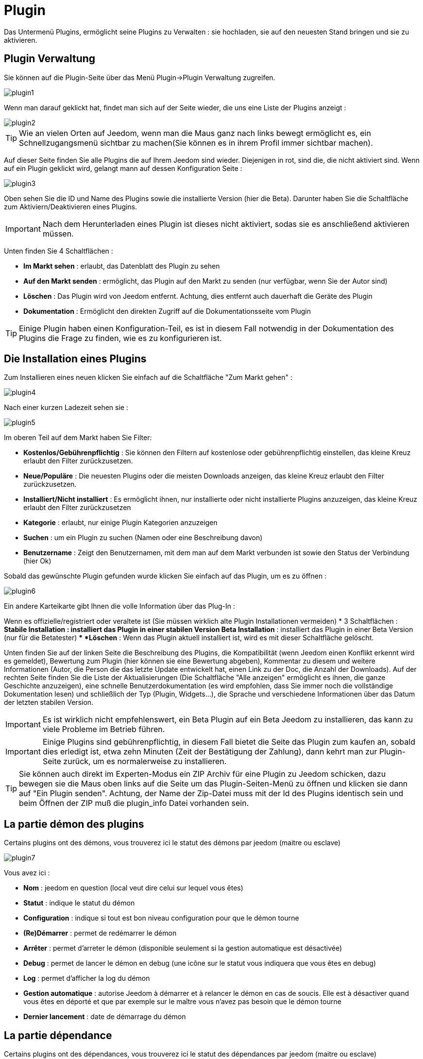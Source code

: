 = Plugin

Das Untermenü Plugins, ermöglicht seine Plugins zu Verwalten : sie hochladen, sie auf den neuesten Stand bringen und sie zu aktivieren.

== Plugin Verwaltung

Sie können auf die Plugin-Seite über das Menü  Plugin->Plugin Verwaltung zugreifen. 

image::../images/plugin1.png[]

Wenn man darauf geklickt hat, findet man sich auf der Seite wieder, die uns eine Liste der Plugins anzeigt :  

image::../images/plugin2.png[]

[TIP]
Wie an vielen Orten auf Jeedom, wenn man die Maus ganz nach links bewegt ermöglicht es, ein Schnellzugangsmenü sichtbar zu machen(Sie können es in ihrem Profil immer sichtbar machen).

Auf dieser Seite finden Sie alle Plugins die auf Ihrem Jeedom sind wieder. Diejenigen in rot, sind die, die nicht aktiviert sind. Wenn auf ein Plugin geklickt wird, gelangt mann auf dessen Konfiguration Seite :   

image::../images/plugin3.png[]

Oben sehen Sie die ID und Name des Plugins sowie die installierte Version (hier die Beta). Darunter haben Sie die Schaltfläche zum Aktiviern/Deaktivieren eines Plugins.

[IMPORTANT]
Nach dem Herunterladen eines Plugin ist dieses nicht aktiviert, sodas sie es anschließend aktivieren müssen.

Unten finden Sie 4 Schaltflächen : 

* *Im Markt sehen* : erlaubt, das Datenblatt des Plugin zu sehen 
* *Auf den Markt senden* : ermöglicht, das Plugin auf den Markt zu senden (nur verfügbar, wenn Sie der Autor sind)
* *Löschen* : Das Plugin wird von Jeedom entfernt. Achtung, dies entfernt auch dauerhaft die Geräte des Plugin
* *Dokumentation* : Ermöglicht den direkten Zugriff auf die Dokumentationsseite vom Plugin

[TIP]
Einige Plugin haben einen Konfiguration-Teil, es ist in diesem Fall notwendig in der Dokumentation des Plugins die Frage zu finden, wie es zu konfigurieren ist.

== Die Installation eines Plugins

Zum Installieren eines neuen klicken Sie einfach auf die Schaltfläche "Zum Markt gehen" :

image::../images/plugin4.png[]

Nach einer kurzen Ladezeit sehen sie :

image::../images/plugin5.png[]

Im oberen Teil auf dem Markt haben Sie Filter: 

* *Kostenlos/Gebührenpflichtig* : Sie können den Filtern auf kostenlose oder gebührenpflichtig einstellen, das kleine Kreuz erlaubt den Filter zurückzusetzen.
* *Neue/Populäre* : Die neuesten Plugins oder die meisten Downloads anzeigen, das kleine Kreuz erlaubt den Filter zurückzusetzen.
* *Installiert/Nicht installiert* : Es ermöglicht ihnen, nur installierte oder nicht installierte Plugins anzuzeigen, das kleine Kreuz erlaubt den Filter zurückzusetzen
* *Kategorie* : erlaubt, nur einige Plugin Kategorien anzuzeigen
* *Suchen* : um ein Plugin zu suchen (Namen oder eine Beschreibung davon)
* *Benutzername* :  Zeigt den Benutzernamen, mit dem man auf dem Markt verbunden ist sowie den Status der Verbindung (hier Ok)

Sobald das gewünschte Plugin gefunden wurde klicken Sie einfach auf das Plugin, um es zu öffnen :

image::../images/plugin6.png[]

Ein andere Karteikarte gibt Ihnen die volle Information über das Plug-In : 

Wenn es offizielle/registriert oder veraltete ist (Sie müssen wirklich alte Plugin Installationen vermeiden)
* 3 Schaltflächen : 
** *Stabile Installation* : installiert das Plugin in einer stabilen Version
** *Beta Installation* : installiert das Plugin in einer Beta Version (nur für die Betatester)
** *Löschen* : Wenn das Plugin aktuell installiert ist, wird es mit dieser Schaltfläche gelöscht.

Unten finden Sie auf der linken Seite die Beschreibung des Plugins, die Kompatibilität (wenn Jeedom einen Konflikt erkennt wird es gemeldet), Bewertung zum Plugin (hier können sie eine Bewertung abgeben), Kommentar zu diesem und weitere Informationen (Autor, die Person die das letzte Update entwickelt hat, einen Link zu der Doc, die Anzahl der Downloads).  
Auf der rechten Seite finden Sie die Liste der Aktualisierungen (Die Schaltfläche "Alle anzeigen" ermöglicht es ihnen, die ganze Geschichte anzuzeigen), eine schnelle Benutzerdokumentation (es wird empfohlen, dass Sie immer noch die vollständige Dokumentation lesen) und schließlich der Typ (Plugin, Widgets...), die Sprache und verschiedene Informationen über das Datum der letzten stabilen Version.

[IMPORTANT]
Es ist wirklich nicht empfehlenswert, ein Beta Plugin auf ein Beta Jeedom zu installieren, das kann zu viele Probleme im Betrieb  führen.

[IMPORTANT]
Einige Plugins sind gebührenpflichtig, in diesem Fall bietet die Seite das Plugin zum kaufen an, sobald dies erledigt ist, etwa zehn Minuten (Zeit der Bestätigung der Zahlung), dann kehrt man zur Plugin-Seite zurück, um es normalerweise zu installieren.

[TIP]
Sie können auch direkt im Experten-Modus ein ZIP Archiv für eine Plugin zu Jeedom schicken, dazu bewegen sie die Maus oben links auf die Seite um das Plugin-Seiten-Menü zu öffnen und klicken sie dann auf "Ein Plugin senden". Achtung, der Name der Zip-Datei muss mit der Id des Plugins identisch sein und beim Öffnen der ZIP muß die plugin_info Datei vorhanden sein.

== La partie démon des plugins

Certains plugins ont des démons, vous trouverez ici le statut des démons par jeedom (maitre ou esclave)

image::../images/plugin7.png[]

Vous avez ici : 

* *Nom* : jeedom en question (local veut dire celui sur lequel vous êtes)
* *Statut* : indique le statut du démon
* *Configuration* : indique si tout est bon niveau configuration pour que le démon tourne
* *(Re)Démarrer* : permet de redémarrer le démon
* *Arrêter* : permet d'arreter le démon (disponible seulement si la gestion automatique est désactivée)
* *Debug* : permet de lancer le démon en debug (une icône sur le statut vous indiquera que vous êtes en debug)
* *Log* : permet d'afficher la log du démon
* *Gestion automatique* : autorise Jeedom à démarrer et à relancer le démon en cas de soucis. Elle est à désactiver quand vous êtes en déporté et que par exemple sur le maître vous n'avez pas besoin que le démon tourne
* *Dernier lancement* : date de démarrage du démon

== La partie dépendance

Certains plugins ont des dépendances, vous trouverez ici le statut des dépendances par jeedom (maitre ou esclave)

image::../images/plugin8.png[]

* *Nom* : jeedom en question (local veut dire celui sur lequel vous êtes)
* *Statut* : indique si les dépendances sont bien installées
* *Installation* : lance l'installation des dépendances
* *Log* : permet de voir la log d'installation des dépendances
* *Dernière installation* : donne la date ou les dépendances ont été lancées pour la derniere fois